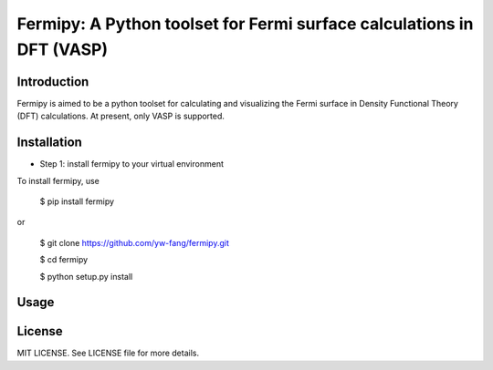 #######################################################################
Fermipy: A Python toolset for Fermi surface calculations in DFT (VASP)
#######################################################################

=============
Introduction
=============

Fermipy is aimed to be a python toolset for calculating and visualizing the
Fermi surface in Density Functional Theory (DFT) calculations. At present,
only VASP is supported.

=============
Installation
=============

- Step 1: install fermipy to your virtual environment

To install fermipy, use

 $ pip install fermipy

or

 $ git clone https://github.com/yw-fang/fermipy.git

 $ cd fermipy

 $ python setup.py install



=============
Usage
=============



=============
License
=============
MIT LICENSE. See LICENSE file for more details.
